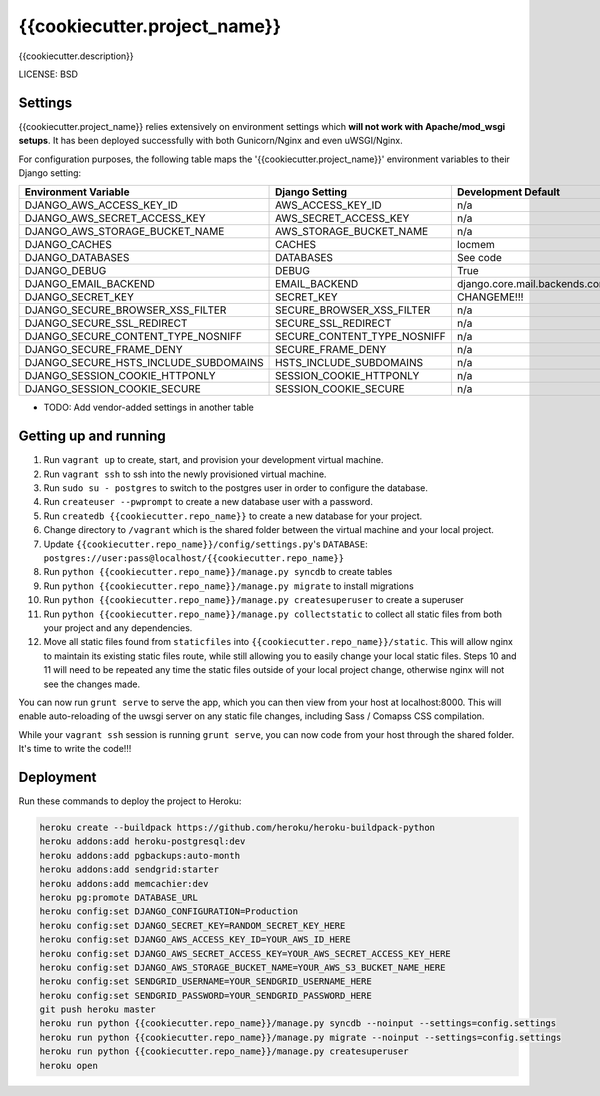 {{cookiecutter.project_name}}
==============================

{{cookiecutter.description}}


LICENSE: BSD

Settings
------------

{{cookiecutter.project_name}} relies extensively on environment settings which **will not work with Apache/mod_wsgi setups**. It has been deployed successfully with both Gunicorn/Nginx and even uWSGI/Nginx.

For configuration purposes, the following table maps the '{{cookiecutter.project_name}}' environment variables to their Django setting:

======================================= =========================== ============================================== ===========================================
Environment Variable                    Django Setting              Development Default                            Production Default
======================================= =========================== ============================================== ===========================================
DJANGO_AWS_ACCESS_KEY_ID                AWS_ACCESS_KEY_ID           n/a                                            raises error
DJANGO_AWS_SECRET_ACCESS_KEY            AWS_SECRET_ACCESS_KEY       n/a                                            raises error
DJANGO_AWS_STORAGE_BUCKET_NAME          AWS_STORAGE_BUCKET_NAME     n/a                                            raises error
DJANGO_CACHES                           CACHES                      locmem                                         memcached
DJANGO_DATABASES                        DATABASES                   See code                                       See code
DJANGO_DEBUG                            DEBUG                       True                                           False
DJANGO_EMAIL_BACKEND                    EMAIL_BACKEND               django.core.mail.backends.console.EmailBackend django.core.mail.backends.smtp.EmailBackend
DJANGO_SECRET_KEY                       SECRET_KEY                  CHANGEME!!!                                    raises error
DJANGO_SECURE_BROWSER_XSS_FILTER        SECURE_BROWSER_XSS_FILTER   n/a                                            True
DJANGO_SECURE_SSL_REDIRECT              SECURE_SSL_REDIRECT         n/a                                            True
DJANGO_SECURE_CONTENT_TYPE_NOSNIFF      SECURE_CONTENT_TYPE_NOSNIFF n/a                                            True
DJANGO_SECURE_FRAME_DENY                SECURE_FRAME_DENY           n/a                                            True
DJANGO_SECURE_HSTS_INCLUDE_SUBDOMAINS   HSTS_INCLUDE_SUBDOMAINS     n/a                                            True
DJANGO_SESSION_COOKIE_HTTPONLY          SESSION_COOKIE_HTTPONLY     n/a                                            True
DJANGO_SESSION_COOKIE_SECURE            SESSION_COOKIE_SECURE       n/a                                            False
======================================= =========================== ============================================== ===========================================

* TODO: Add vendor-added settings in another table

Getting up and running
----------------------

1. Run ``vagrant up`` to create, start, and provision your development virtual machine.
2. Run ``vagrant ssh`` to ssh into the newly provisioned virtual machine.
3. Run ``sudo su - postgres`` to switch to the postgres user in order to configure the database.
4. Run ``createuser --pwprompt`` to create a new database user with a password.
5. Run ``createdb {{cookiecutter.repo_name}}`` to create a new database for your project.
6. Change directory to ``/vagrant`` which is the shared folder between the virtual machine and your local project.
7. Update ``{{cookiecutter.repo_name}}/config/settings.py``'s ``DATABASE``: ``postgres://user:pass@localhost/{{cookiecutter.repo_name}}``
8. Run ``python {{cookiecutter.repo_name}}/manage.py syncdb`` to create tables
9. Run ``python {{cookiecutter.repo_name}}/manage.py migrate`` to install migrations
10. Run ``python {{cookiecutter.repo_name}}/manage.py createsuperuser`` to create a superuser
11. Run ``python {{cookiecutter.repo_name}}/manage.py collectstatic`` to collect all static files from both your project and any dependencies.
12. Move all static files found from ``staticfiles`` into ``{{cookiecutter.repo_name}}/static``. This will allow nginx to maintain its existing
    static files route, while still allowing you to easily change your local static files. Steps 10 and 11 will need to be repeated any time
    the static files outside of your local project change, otherwise nginx will not see the changes made.

You can now run ``grunt serve`` to serve the app, which you can then view from your host at localhost:8000. This will enable auto-reloading
of the uwsgi server on any static file changes, including Sass / Comapss CSS compilation.

While your ``vagrant ssh`` session is running ``grunt serve``, you can now code from your host through the shared folder. It's time to write the code!!!

Deployment
------------

Run these commands to deploy the project to Heroku:

.. code-block:: bash

    heroku create --buildpack https://github.com/heroku/heroku-buildpack-python
    heroku addons:add heroku-postgresql:dev
    heroku addons:add pgbackups:auto-month
    heroku addons:add sendgrid:starter
    heroku addons:add memcachier:dev
    heroku pg:promote DATABASE_URL
    heroku config:set DJANGO_CONFIGURATION=Production
    heroku config:set DJANGO_SECRET_KEY=RANDOM_SECRET_KEY_HERE
    heroku config:set DJANGO_AWS_ACCESS_KEY_ID=YOUR_AWS_ID_HERE
    heroku config:set DJANGO_AWS_SECRET_ACCESS_KEY=YOUR_AWS_SECRET_ACCESS_KEY_HERE
    heroku config:set DJANGO_AWS_STORAGE_BUCKET_NAME=YOUR_AWS_S3_BUCKET_NAME_HERE
    heroku config:set SENDGRID_USERNAME=YOUR_SENDGRID_USERNAME_HERE
    heroku config:set SENDGRID_PASSWORD=YOUR_SENDGRID_PASSWORD_HERE
    git push heroku master
    heroku run python {{cookiecutter.repo_name}}/manage.py syncdb --noinput --settings=config.settings
    heroku run python {{cookiecutter.repo_name}}/manage.py migrate --noinput --settings=config.settings
    heroku run python {{cookiecutter.repo_name}}/manage.py createsuperuser
    heroku open

